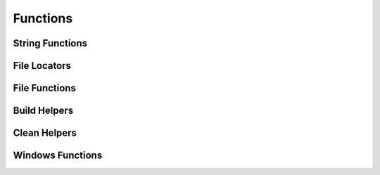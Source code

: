 Functions
=========

String Functions
^^^^^^^^^^^^^^^^
.. doxygenfunction:: burger::strutils::unicode_print
.. doxygenfunction:: burger::strutils::is_string
.. doxygenfunction:: burger::strutils::convert_to_array
.. doxygenfunction:: burger::strutils::TrueFalse
.. doxygenfunction:: burger::strutils::truefalse
.. doxygenfunction:: burger::strutils::TRUEFALSE
.. doxygenfunction:: burger::strutils::convert_to_windows_slashes
.. doxygenfunction:: burger::strutils::convert_to_linux_slashes
.. doxygenfunction:: burger::strutils::encapsulate_path_windows
.. doxygenfunction:: burger::strutils::encapsulate_path_linux
.. doxygenfunction:: burger::strutils::encapsulate_path
.. doxygenfunction:: burger::strutils::split_comma_with_quotes
.. doxygenfunction:: burger::strutils::parse_csv
.. doxygenfunction:: burger::strutils::translate_to_regex_match
.. doxygenfunction:: burger::strutils::host_machine
.. doxygenfunction:: burger::strutils::get_windows_host_type
.. doxygenfunction:: burger::strutils::get_mac_host_type

File Locators
^^^^^^^^^^^^^
.. doxygenfunction:: burger::buildutils::get_sdks_folder
.. doxygenfunction:: burger::buildutils::find_in_path
.. doxygenfunction:: burger::buildutils::where_is_doxygen
.. doxygenfunction:: burger::buildutils::where_is_p4
.. doxygenfunction:: burger::buildutils::where_is_watcom
.. doxygenfunction:: burger::buildutils::where_is_visual_studio

File Functions
^^^^^^^^^^^^^^
.. doxygenfunction:: burger::fileutils::is_write_protected
.. doxygenfunction:: burger::fileutils::make_executable
.. doxygenfunction:: burger::fileutils::create_folder_if_needed
.. doxygenfunction:: burger::fileutils::delete_file
.. doxygenfunction:: burger::fileutils::is_source_newer
.. doxygenfunction:: burger::fileutils::copy_file_if_needed
.. doxygenfunction:: burger::fileutils::copy_directory_if_needed
.. doxygenfunction:: burger::fileutils::shutil_readonly_cb
.. doxygenfunction:: burger::fileutils::delete_directory
.. doxygenfunction:: burger::fileutils::clean_directories
.. doxygenfunction:: burger::fileutils::clean_files
.. doxygenfunction:: burger::fileutils::get_tool_path
.. doxygenfunction:: burger::fileutils::traverse_directory
.. doxygenfunction:: burger::fileutils::unlock_files
.. doxygenfunction:: burger::fileutils::lock_files
.. doxygenfunction:: burger::fileutils::load_text_file
.. doxygenfunction:: burger::fileutils::save_text_file
.. doxygenfunction:: burger::fileutils::compare_files
.. doxygenfunction:: burger::fileutils::compare_file_to_string
.. doxygenfunction:: burger::fileutils::read_zero_terminated_string

Build Helpers
^^^^^^^^^^^^^
.. doxygenfunction:: burger::buildutils::fix_csharp
.. doxygenfunction:: burger::buildutils::is_exe
.. doxygenfunction:: burger::buildutils::get_path_ext
.. doxygenfunction:: burger::buildutils::make_exe_path
.. doxygenfunction:: burger::buildutils::expand_and_verify
.. doxygenfunction:: burger::buildutils::perforce_command
.. doxygenfunction:: burger::buildutils::perforce_edit
.. doxygenfunction:: burger::buildutils::perforce_add
.. doxygenfunction:: burger::buildutils::run_command
.. doxygenfunction:: burger::buildutils::make_version_header
.. doxygenfunction:: burger::buildutils::is_codewarrior_mac_allowed
.. doxygenfunction:: burger::buildutils::import_py_script
.. doxygenfunction:: burger::buildutils::run_py_script

Clean Helpers
^^^^^^^^^^^^^
.. doxygenfunction:: burger::cleanutils::clean_xcode

Windows Functions
^^^^^^^^^^^^^^^^^
.. doxygenfunction:: burger::windowsutils::get_file_info
